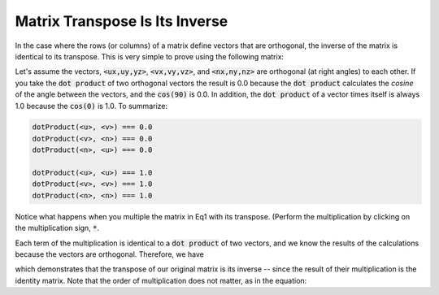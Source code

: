 ..  Copyright (C)  Wayne Brown
  Permission is granted to copy, distribute
  and/or modify this document under the terms of the GNU Free Documentation
  License, Version 1.3 or any later version published by the Free Software
  Foundation; with Invariant Sections being Forward, Prefaces, and
  Contributor List, no Front-Cover Texts, and no Back-Cover Texts.  A copy of
  the license is included in the section entitled "GNU Free Documentation
  License".

Matrix Transpose Is Its Inverse
:::::::::::::::::::::::::::::::

In the case where the rows (or columns) of a matrix define vectors that
are orthogonal, the inverse of the matrix is identical to its transpose.
This is very simple to prove using the following matrix:

.. matrixeq:: Eq1

   [M1: ux, uy, uz, 0; vx, vy, vz, 0; nx, ny, nz, 0; 0, 0, 0, 1]

Let's assume the vectors, :code:`<ux,uy,yz>`, :code:`<vx,vy,vz>`, and :code:`<nx,ny,nz>`
are orthogonal (at right angles) to each other. If you take the :code:`dot product`
of two orthogonal vectors the result is 0.0 because the :code:`dot product` calculates
the *cosine* of the angle between the vectors, and the :code:`cos(90)` is 0.0.
In addition, the :code:`dot product` of a vector times itself is always 1.0 because
the :code:`cos(0)` is 1.0. To summarize:

.. Code-block:: JavaScript

   dotProduct(<u>, <v>) === 0.0
   dotProduct(<v>, <n>) === 0.0
   dotProduct(<n>, <u>) === 0.0

   dotProduct(<u>, <u>) === 1.0
   dotProduct(<v>, <v>) === 1.0
   dotProduct(<n>, <n>) === 1.0

Notice what happens when you multiple the matrix in Eq1 with its transpose.
(Perform the multiplication by clicking on the multiplication sign, :code:`*`.

.. matrixeq:: Eq2

   [M1: ux, uy, uz, 0; vx, vy, vz, 0; nx, ny, nz, 0; 0, 0, 0, 1] * [M1: ux, vx, nx, 0; uy, vy, ny, 0; uz, vz, nz, 0; 0, 0, 0, 1]

Each term of the multiplication is identical to a :code:`dot product` of
two vectors, and we know the results of the calculations because the vectors
are orthogonal. Therefore, we have

.. matrixeq:: Eq3

   [M1: ux, uy, uz, 0; vx, vy, vz, 0; nx, ny, nz, 0; 0, 0, 0, 1] *
   [M2: ux, vx, nx, 0; uy, vy, ny, 0; uz, vz, nz, 0; 0, 0, 0, 1] ===
   [M3: 1, 0, 0, 0; 0, 1, 0, 0; 0, 0, 1, 0; 0, 0, 0, 1]

which demonstrates that the transpose of our original matrix is its inverse --
since the result of their multiplication is the identity matrix. Note that the
order of multiplication does not matter, as in the equation:

.. matrixeq:: Eq4

   [M2: ux, vx, nx, 0; uy, vy, ny, 0; uz, vz, nz, 0; 0, 0, 0, 1] *
   [M1: ux, uy, uz, 0; vx, vy, vz, 0; nx, ny, nz, 0; 0, 0, 0, 1] ===
   [M2: 1, 0, 0, 0; 0, 1, 0, 0; 0, 0, 1, 0; 0, 0, 0, 1]


